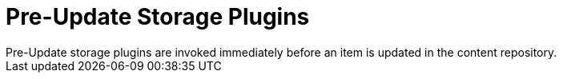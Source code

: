 :type: pluginIntro
:status: published
:title: Pre-Update Storage Plugins
:link: _pre_update_storage_plugins
:summary: Perform any changes before updating a resource.
:plugintypes: preupdatestorage
:order: 13

= Pre-Update Storage Plugins
Pre-Update storage plugins are invoked immediately before an item is updated in the content repository.

